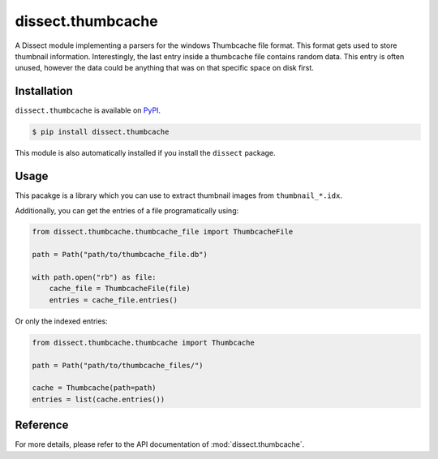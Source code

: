 dissect.thumbcache
==================

.. button-link:: https://github.com/fox-it/dissect.thumbcache
    :color: primary
    :outline:

    :octicon:`mark-github` View on GitHub

A Dissect module implementing a parsers for the windows Thumbcache file format.
This format gets used to store thumbnail information.
Interestingly, the last entry inside a thumbcache file contains random data.
This entry is often unused, however the data could be anything that was on that specific space on disk first.

Installation
------------

``dissect.thumbcache`` is available on `PyPI <https://pypi.org/project/dissect.thumbcache/>`_.

.. code-block:: console

    $ pip install dissect.thumbcache

This module is also automatically installed if you install the ``dissect`` package.

Usage
-----

This pacakge is a library which you can use to extract thumbnail images from ``thumbnail_*.idx``.

.. sphinx_argparse_cli::
    :module: dissect.thumbcache.tools.extract_images
    :func: main
    :prog: thumbcache-extract
    :hook:

.. sphinx_argparse_cli::
    :module: dissect.thumbcache.tools.extract_images_indexed
    :func: main
    :prog: thumbcache-extract-indexed
    :hook:

Additionally, you can get the entries of a file programatically using:

.. code-block:: python

    from dissect.thumbcache.thumbcache_file import ThumbcacheFile

    path = Path("path/to/thumbcache_file.db")

    with path.open("rb") as file:
        cache_file = ThumbcacheFile(file)
        entries = cache_file.entries()

Or only the indexed entries:

.. code-block:: python

    from dissect.thumbcache.thumbcache import Thumbcache

    path = Path("path/to/thumbcache_files/")

    cache = Thumbcache(path=path)
    entries = list(cache.entries())


Reference
---------

For more details, please refer to the API documentation of :mod:`dissect.thumbcache`.